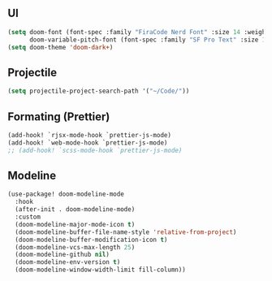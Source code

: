 ** UI
#+begin_src emacs-lisp
(setq doom-font (font-spec :family "FiraCode Nerd Font" :size 14 :weight 'regular)
      doom-variable-pitch-font (font-spec :family "SF Pro Text" :size 14))
(setq doom-theme 'doom-dark+)
#+end_src
** Projectile
#+begin_src emacs-lisp
(setq projectile-project-search-path '("~/Code/"))
#+end_src
** Formating (Prettier)
#+begin_src emacs-lisp
(add-hook! `rjsx-mode-hook `prettier-js-mode)
(add-hook! `web-mode-hook `prettier-js-mode)
;; (add-hook! `scss-mode-hook `prettier-js-mode)

#+end_src
** Modeline
#+begin_src emacs-lisp
(use-package! doom-modeline-mode
  :hook
  (after-init . doom-modeline-mode)
  :custom
  (doom-modeline-major-mode-icon t)
  (doom-modeline-buffer-file-name-style 'relative-from-project)
  (doom-modeline-buffer-modification-icon t)
  (doom-modeline-vcs-max-length 25)
  (doom-modeline-github nil)
  (doom-modeline-env-version t)
  (doom-modeline-window-width-limit fill-column))


#+end_src
